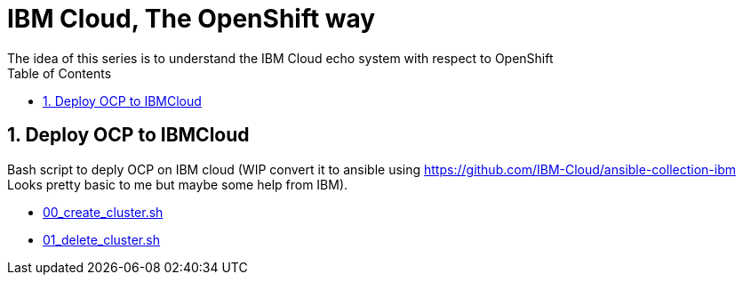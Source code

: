 :data-uri:
:toc: left
:markup-in-source: +verbatim,+quotes,+specialcharacters
:source-highlighter: rouge
:icons: font
:stylesdir: stylesheets
:stylesheet: colony.css

= IBM Cloud, The OpenShift way
The idea of this series is to understand the IBM Cloud echo system with respect to OpenShift

:sectnums:

== Deploy OCP to IBMCloud

Bash script to deply OCP on IBM cloud (WIP convert it to ansible using https://github.com/IBM-Cloud/ansible-collection-ibm Looks pretty basic to me but maybe some help from IBM).

* link:00_create_cluster.sh[]
* link:01_delete_cluster.sh[]
